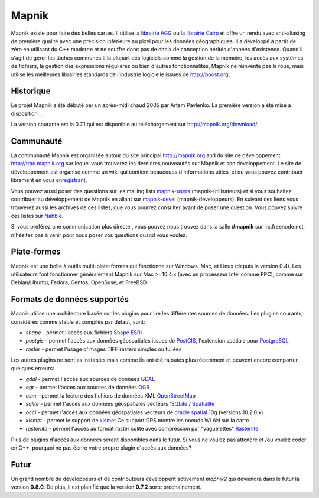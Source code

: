 
******
Mapnik
******

Mapnik existe pour faire des belles cartes. Il utilise la `librairie AGG
<http://www.antigrain.com/>`_ ou `la librairie Cairo
<http://www.cairographics.org/>`_ et offre un rendu avec anti-aliasing
de première qualité avec une précision inférieure au pixel pour les données
géographiques. Il a développé à partir de zéro en utilisant du C++ moderne
et ne souffre donc pas de choix de conception hérités d'années d'existence.
Quand il s'agit de gérer les tâches communes à la plupart des logiciels comme
la gestion de la mémoire, les accès aux systèmes de fichiers, la gestion des
expressions régulières ou bien d'autres fonctionnalités, Mapnik ne réinvente
pas la roue, mais utilise les meilleures librairies standards de l'industrie
logicielle issues de http://boost.org.


Historique
==========

Le projet Mapnik a été débuté par un après-midi chaud 2005 par Artem Pavlenko.
La première version a été mise à disposition ...

La version courante est la 0.7.1 qui est disponible au téléchargement sur
http://mapnik.org/download/.


Communauté
==========

La communauté Mapnik est organisée autour du site principal http://mapnik.org
and du site de développement http://trac.mapnik.org sur lequel vous trouverez
les dernières nouveautés sur Mapnik et son développement. Le site de
développement est organisé comme un wiki qui contient beaucoups d'informations
utiles, et où vous pouvez contribuer librement en vous
`enregistrant <http://trac.mapnik.org/register>`_.

Vous pouvez aussi poser des questions sur les mailing lists `mapnik-users
<http://lists.berlios.de/mailman/listinfo/mapnik-users>`_ (mapnik-utilisateurs)
et si vous souhaitez contribuer au développement de Mapnik en allant sur
`mapnik-devel
<http://lists.berlios.de/mailman/listinfo/mapnik-devel>`_
(mapnik-développeurs). En suivant ces liens vous trouverez aussi les archives
de ces listes, que vous pourrez consulter avant de poser une question. Vous
pouvez suivre ces listes sur `Nabble
<http://old.nabble.com/Mapnik-f28006.html>`_.

Si vous préférez une communication plus directe , vous pouvez nous trouvez dans
la salle **#mapnik** sur irc.freenode.net, n'hésitez pas à venir pour nous
poser vos questions quand vous voulez.

Plate-formes
============

Mapnik est une boîte à outils multi-plate-formes qui fonctionne sur Windows,
Mac, et Linux (depuis la version 0.4). Les utilisateurs font fonctionner
généralement Mapnik sur Mac >=10.4.x (avec un processeur Intel comme PPC),
comme sur Debian/Ubuntu, Fedora, Centos, OpenSuse, et FreeBSD.

Formats de données supportés
============================

Mapnik utilise une architecture basée sur les plugins pour lire les différentes
sources de données. Les plugins courants, considérés comme stable et compilés
par défaut, sont:

* *shape* - permet l'accès aux fichiers `Shape ESRI
  <http://en.wikipedia.org/wiki/Shapefile>`_
* *postgis* - permet l'accès aux données géospatiales issues de `PostGIS
  <http://en.wikipedia.org/wiki/PostGIS>`_, l'extension spatiale pour
  `PostgreSQL <http://en.wikipedia.org/wiki/PostgreSQL>`_
* *raster* - permet l'usage d'images TIFF rasters simples ou tuilées

Les autres plugins ne sont as instables mais comme ils ont été rajoutés plus
récemment et peuvent encore comporter quelques erreurs:

* *gdal* - permet l'accès aux sources de données `GDAL
  <http://www.gdal.org/formats_list.html>`_
* *ogr* - permet l'accès aux sources de données `OGR
  <http://www.gdal.org/ogr/ogr_formats.html>`_
* *osm* - permet la lecture des fichiers de données XML `OpenStreetMap
  <http://www.openstreetmap.org>`_
* *sqlite* - permet l'accès aux données géospatiales vecteurs '`SQLite
  <http://en.wikipedia.org/wiki/SQLite>`_ / `Spatialite
  <http://www.gaia-gis.it/spatialite>`_
* *occi* - permet l'accès aux données géospatiales vecteurs de `oracle
  spatial <http://en.wikipedia.org/wiki/Oracle_Spatial>`_ 10g (versions
  10.2.0.x)
* *kismet* - permet le support de `kismet <http://www.kismetwireless.net/>`_
  Ce support GPS montre les noeuds WLAN sur la carte
* *rasterlite* - permet l'accès au format raster sqlite avec compression par
  "vaguelettes" `Rasterlite <http://www.gaia-gis.it/spatialite>`_

Plus de plugins d'accès aux données seront disponibles dans le futur. Si vous
ne voulez pas attendre et /ou voulez coder en C++, pourquoi ne pas écrire
votre propre plugin d'accès aux données?

Futur
=====

Un grand nombre de développeurs et de contributeurs développent activement
*mapnik2* qui deviendra dans le futur la version **0.8.0**. De plus, il est
planifié que la version **0.7.2** sorte prochainement.

